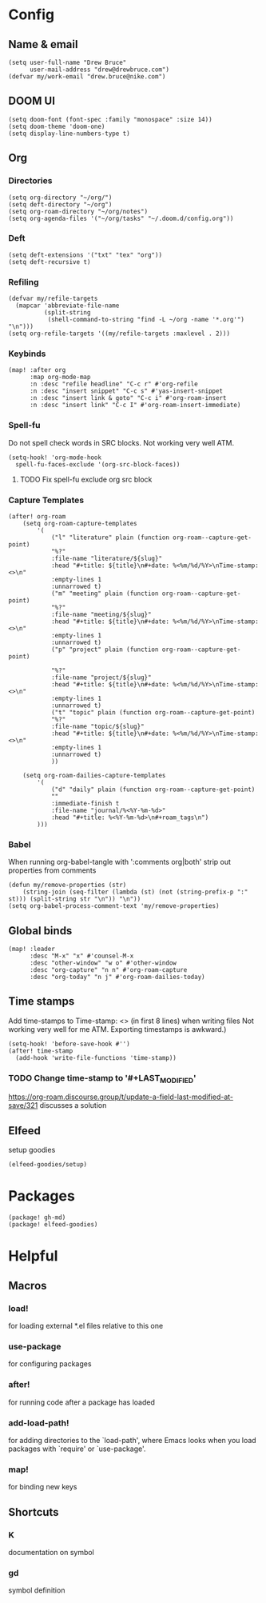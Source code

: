 * Config
:PROPERTIES:
:header-args: :results output silent
:END:
** Name & email
#+BEGIN_SRC elisp
(setq user-full-name "Drew Bruce"
      user-mail-address "drew@drewbruce.com")
(defvar my/work-email "drew.bruce@nike.com")
#+END_SRC
** DOOM UI
#+BEGIN_SRC elisp
(setq doom-font (font-spec :family "monospace" :size 14))
(setq doom-theme 'doom-one)
(setq display-line-numbers-type t)
#+END_SRC
** Org
*** Directories
#+BEGIN_SRC elisp
(setq org-directory "~/org/")
(setq deft-directory "~/org")
(setq org-roam-directory "~/org/notes")
(setq org-agenda-files '("~/org/tasks" "~/.doom.d/config.org"))
#+END_SRC
*** Deft
#+BEGIN_SRC elisp
(setq deft-extensions '("txt" "tex" "org"))
(setq deft-recursive t)
#+END_SRC
*** Refiling
#+BEGIN_SRC elisp
(defvar my/refile-targets
  (mapcar 'abbreviate-file-name
          (split-string
           (shell-command-to-string "find -L ~/org -name '*.org'") "\n")))
(setq org-refile-targets '((my/refile-targets :maxlevel . 2)))
#+END_SRC
*** Keybinds
#+BEGIN_SRC elisp
(map! :after org
      :map org-mode-map
      :n :desc "refile headline" "C-c r" #'org-refile
      :n :desc "insert snippet" "C-c s" #'yas-insert-snippet
      :n :desc "insert link & goto" "C-c i" #'org-roam-insert
      :n :desc "insert link" "C-c I" #'org-roam-insert-immediate)
#+END_SRC
*** Spell-fu
Do not spell check words in SRC blocks. Not working very well ATM.
#+BEGIN_SRC elisp
(setq-hook! 'org-mode-hook
  spell-fu-faces-exclude '(org-src-block-faces))
#+END_SRC
**** TODO Fix spell-fu exclude org src block
*** Capture Templates
#+BEGIN_SRC elisp
(after! org-roam
    (setq org-roam-capture-templates
        '(
            ("l" "literature" plain (function org-roam--capture-get-point)
            "%?"
            :file-name "literature/${slug}"
            :head "#+title: ${title}\n#+date: %<%m/%d/%Y>\nTime-stamp: <>\n"
            :empty-lines 1
            :unnarrowed t)
            ("m" "meeting" plain (function org-roam--capture-get-point)
            "%?"
            :file-name "meeting/${slug}"
            :head "#+title: ${title}\n#+date: %<%m/%d/%Y>\nTime-stamp: <>\n"
            :empty-lines 1
            :unnarrowed t)
            ("p" "project" plain (function org-roam--capture-get-point)

            "%?"
            :file-name "project/${slug}"
            :head "#+title: ${title}\n#+date: %<%m/%d/%Y>\nTime-stamp: <>\n"
            :empty-lines 1
            :unnarrowed t)
            ("t" "topic" plain (function org-roam--capture-get-point)
            "%?"
            :file-name "topic/${slug}"
            :head "#+title: ${title}\n#+date: %<%m/%d/%Y>\nTime-stamp: <>\n"
            :empty-lines 1
            :unnarrowed t)
            ))

    (setq org-roam-dailies-capture-templates
        '(
            ("d" "daily" plain (function org-roam--capture-get-point)
            ""
            :immediate-finish t
            :file-name "journal/%<%Y-%m-%d>"
            :head "#+title: %<%Y-%m-%d>\n#+roam_tags\n")
        )))
#+END_SRC
*** Babel
When running org-babel-tangle with ':comments org|both' strip out properties from comments
#+BEGIN_SRC elisp
(defun my/remove-properties (str)
    (string-join (seq-filter (lambda (st) (not (string-prefix-p ":" st))) (split-string str "\n")) "\n"))
(setq org-babel-process-comment-text 'my/remove-properties)
#+END_SRC

** Global binds
#+BEGIN_SRC elisp
(map! :leader
      :desc "M-x" "x" #'counsel-M-x
      :desc "other-window" "w o" #'other-window
      :desc "org-capture" "n n" #'org-roam-capture
      :desc "org-today" "n j" #'org-roam-dailies-today)
#+END_SRC
** Time stamps
Add time-stamps to Time-stamp: <> (in first 8 lines) when writing files
Not working very well for me ATM. Exporting timestamps is awkward.)
#+BEGIN_SRC elisp
(setq-hook! 'before-save-hook #'')
(after! time-stamp
  (add-hook 'write-file-functions 'time-stamp))
#+END_SRC
*** TODO Change time-stamp to '#+LAST_MODIFIED'
https://org-roam.discourse.group/t/update-a-field-last-modified-at-save/321
discusses a solution
** Elfeed
setup goodies
#+BEGIN_SRC elisp
(elfeed-goodies/setup)
#+END_SRC

* Packages
#+BEGIN_SRC elisp :tangle packages.el
(package! gh-md)
(package! elfeed-goodies)
#+END_SRC
* Helpful
** Macros
*** load!
for loading external *.el files relative to this one
*** use-package
for configuring packages
*** after!
for running code after a package has loaded
*** add-load-path!
for adding directories to the `load-path', where Emacs
looks when you load packages with `require' or `use-package'.
*** map!
for binding new keys
** Shortcuts
*** K
documentation on symbol
*** gd
symbol definition
